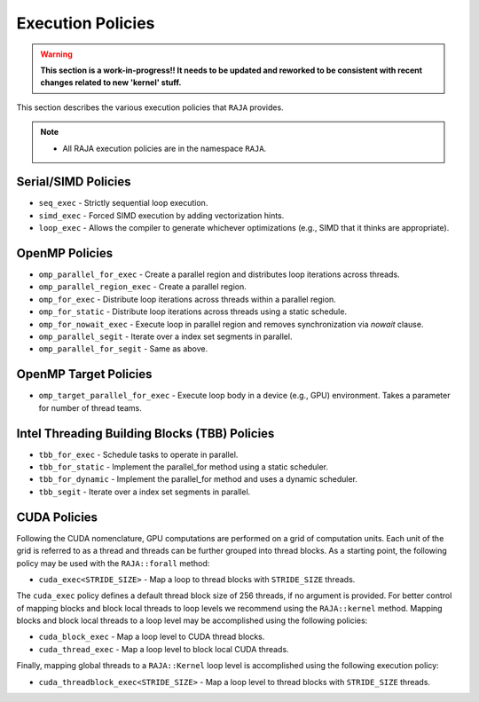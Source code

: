 .. ##
.. ## Copyright (c) 2016-18, Lawrence Livermore National Security, LLC.
.. ##
.. ## Produced at the Lawrence Livermore National Laboratory
.. ##
.. ## LLNL-CODE-689114
.. ##
.. ## All rights reserved.
.. ##
.. ## This file is part of RAJA.
.. ##
.. ## For details about use and distribution, please read RAJA/LICENSE.
.. ##

.. _policies-label:

==================
Execution Policies
==================

.. warning:: **This section is a work-in-progress!! It needs to be updated
             and reworked to be consistent with recent changes related to
             new 'kernel' stuff.**

This section describes the various execution policies that ``RAJA`` provides.

.. note:: * All RAJA execution policies are in the namespace ``RAJA``.

--------------------
Serial/SIMD Policies
--------------------

* ``seq_exec``  - Strictly sequential loop execution.
* ``simd_exec`` - Forced SIMD execution by adding vectorization hints.
* ``loop_exec`` - Allows the compiler to generate whichever optimizations (e.g., SIMD that it thinks are appropriate).

---------------
OpenMP Policies
---------------

* ``omp_parallel_for_exec`` - Create a parallel region and distributes loop iterations across threads.
* ``omp_parallel_region_exec`` - Create a parallel region.
* ``omp_for_exec`` - Distribute loop iterations across threads within a parallel region.
* ``omp_for_static`` - Distribute loop iterations across threads using a static schedule.
* ``omp_for_nowait_exec`` - Execute loop in parallel region and removes synchronization via `nowait` clause.

* ``omp_parallel_segit`` - Iterate over a index set segments in parallel.
* ``omp_parallel_for_segit`` - Same as above.

----------------------
OpenMP Target Policies
----------------------

* ``omp_target_parallel_for_exec`` - Execute loop body in a device (e.g., GPU) environment. Takes a parameter for number of thread teams.

----------------------------------------------
Intel Threading Building Blocks (TBB) Policies
----------------------------------------------

* ``tbb_for_exec`` - Schedule tasks to operate in parallel.
* ``tbb_for_static`` - Implement the parallel_for method using a static scheduler.
* ``tbb_for_dynamic`` - Implement the parallel_for method and uses a dynamic scheduler.

* ``tbb_segit`` - Iterate over a index set segments in parallel.

-------------
CUDA Policies
-------------

Following the CUDA nomenclature, GPU computations are performed on a
grid of computation units. Each unit of the grid is referred to as a thread 
and threads can be further grouped into thread blocks. As a starting point,
the following policy may be used with the ``RAJA::forall`` method:

* ``cuda_exec<STRIDE_SIZE>`` - Map a loop to thread blocks with ``STRIDE_SIZE`` threads.

The ``cuda_exec`` policy defines a default thread block size of 256 threads, if no
argument is provided. For better control of mapping blocks and block local threads to 
loop levels we recommend using the ``RAJA::kernel`` method. Mapping blocks and block local
threads to a loop level may be accomplished using the following policies:

* ``cuda_block_exec`` - Map a loop level to CUDA thread blocks.
* ``cuda_thread_exec`` - Map a loop level to block local CUDA threads.

Finally, mapping global threads to a ``RAJA::Kernel`` loop level is accomplished using the following
execution policy:

* ``cuda_threadblock_exec<STRIDE_SIZE>`` - Map a loop level to thread blocks with ``STRIDE_SIZE`` threads.
